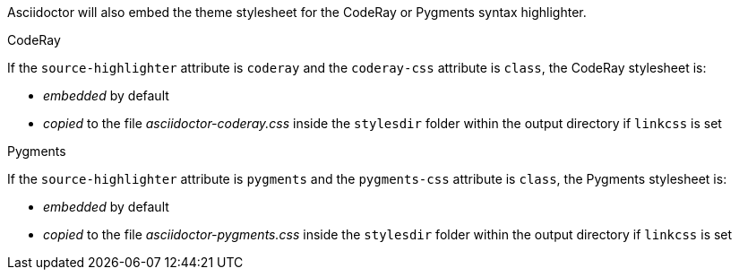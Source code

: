 ////
HTML output section

=== CodeRay and Pygments stylesheets

This document is included in render-documents and the user-manual.
////

Asciidoctor will also embed the theme stylesheet for the CodeRay or Pygments syntax highlighter.

.CodeRay
If the `source-highlighter` attribute is `coderay` and the `coderay-css` attribute is `class`, the CodeRay stylesheet is:

* _embedded_ by default
* _copied_ to the file [file]_asciidoctor-coderay.css_ inside the `stylesdir` folder within the output directory if `linkcss` is set

.Pygments
If the `source-highlighter` attribute is `pygments` and the `pygments-css` attribute is `class`, the Pygments stylesheet is:

* _embedded_ by default
* _copied_ to the file [file]_asciidoctor-pygments.css_ inside the `stylesdir` folder within the output directory if `linkcss` is set

